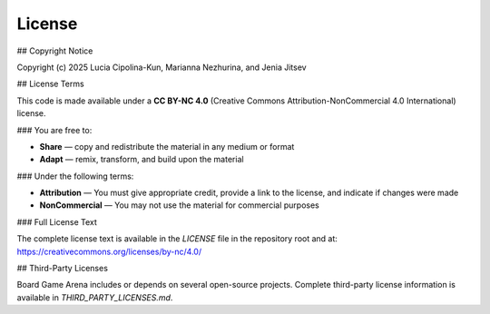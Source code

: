 License
=======

## Copyright Notice

Copyright (c) 2025 Lucia Cipolina-Kun, Marianna Nezhurina, and Jenia Jitsev

## License Terms

This code is made available under a **CC BY-NC 4.0** (Creative Commons Attribution-NonCommercial 4.0 International) license.

### You are free to:

- **Share** — copy and redistribute the material in any medium or format
- **Adapt** — remix, transform, and build upon the material

### Under the following terms:

- **Attribution** — You must give appropriate credit, provide a link to the license, and indicate if changes were made
- **NonCommercial** — You may not use the material for commercial purposes

### Full License Text

The complete license text is available in the `LICENSE` file in the repository root and at:
https://creativecommons.org/licenses/by-nc/4.0/

## Third-Party Licenses

Board Game Arena includes or depends on several open-source projects. Complete third-party license information is available in `THIRD_PARTY_LICENSES.md`.




